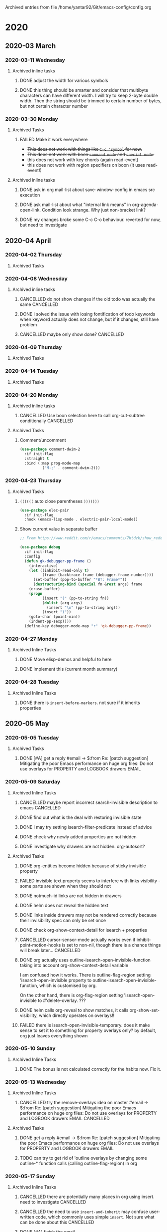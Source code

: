 
Archived entries from file /home/yantar92/Git/emacs-config/config.org
* 2020
** 2020-03 March
*** 2020-03-11 Wednesday
**** Archived inline tasks
***** DONE adjust the width for various symbols 
CLOSED: [2020-03-11 Wed 23:44]
:PROPERTIES:
:ARCHIVE_TIME: 2020-03-28 Sat 15:00
:ARCHIVE_FILE: ~/Git/emacs-config/config.org
:ARCHIVE_OLPATH: Emacs configuration/Appearance/Theme
:ARCHIVE_CATEGORY: config
:ARCHIVE_TODO: DONE
:ARCHIVE_ITAGS: EMACS COMMON
:END:
:LOGBOOK:
- State "DONE"       from "TODO"          [2020-03-11 Wed 23:44]
:END:
***** DONE this thing should be smarter and consider that multibyte characters can have different width. I will try to keep 2-byte double width. Then the string should be trimmed to certain number of bytes, but not certain character number
CLOSED: [2020-03-11 Wed 23:17]
:PROPERTIES:
:ARCHIVE_TIME: 2020-03-28 Sat 15:00
:ARCHIVE_FILE: ~/Git/emacs-config/config.org
:ARCHIVE_OLPATH: Emacs configuration/Org mode/Appearance/Agenda
:ARCHIVE_CATEGORY: config
:ARCHIVE_TODO: DONE
:ARCHIVE_ITAGS: EMACS COMMON
:END:
:LOGBOOK:
- State "DONE"       from "TODO"          [2020-03-11 Wed 23:17]
:END:
*** 2020-03-30 Monday
**** Archived Tasks
***** FAILED Make it work everywhere
CLOSED: [2020-03-30 Mon 22:51]
:PROPERTIES:
:ARCHIVE_TIME: 2020-03-30 Mon 22:51
:ARCHIVE_FILE: ~/Git/emacs-config/config.org
:ARCHIVE_OLPATH: Emacs configuration/Command loop/Key bindings/Make key bindings work in Ukrainian/Russian =keymap=
:ARCHIVE_CATEGORY: config
:ARCHIVE_TODO: FAILED
:ARCHIVE_ITAGS: EMACS COMMON
:END:
:LOGBOOK:
- State "FAILED"     from "TODO"          [2020-03-30 Mon 22:51]
:END:
- +This does not work with things like =C-c 'symbol= for now.+
- +This does not work with boon =command mode= and =special mode=.+
- this does not work with key chords (again read-event)
- this does not work with region specifiers on boon (it uses read-event!)
**** Archived inline tasks
***** DONE ask in org mail-list about save-window-config in emacs src execution
CLOSED: [2020-03-30 Mon 22:00]
:PROPERTIES:
:ARCHIVE_TIME: 2020-03-31 Tue 22:53
:ARCHIVE_FILE: ~/Git/emacs-config/config.org
:ARCHIVE_OLPATH: Emacs configuration/Org mode/Links/Internal/=Src= block links
:ARCHIVE_CATEGORY: config
:ARCHIVE_TODO: DONE
:ARCHIVE_ITAGS: EMACS COMMON
:END:
:LOGBOOK:
- State "DONE"       from "TODO"          [2020-03-30 Mon 22:00]
:END:
***** DONE ask mail-list about what "internal link means" in org-agenda-open-link. Condition look strange. Why just non-bracket link?
CLOSED: [2020-03-30 Mon 22:00]
:PROPERTIES:
:ARCHIVE_TIME: 2020-03-31 Tue 22:53
:ARCHIVE_FILE: ~/Git/emacs-config/config.org
:ARCHIVE_OLPATH: Emacs configuration/Org mode/Links/Internal/=Src= block links
:ARCHIVE_CATEGORY: config
:ARCHIVE_TODO: DONE
:ARCHIVE_ITAGS: EMACS COMMON
:END:
:LOGBOOK:
- State "DONE"       from "TODO"          [2020-03-30 Mon 22:00]
:END:
***** DONE my changes broke some C-c C-o behaviour. reverted for now, but need to investigate
CLOSED: [2020-03-30 Mon 22:00]
:PROPERTIES:
:ARCHIVE_TIME: 2020-03-31 Tue 22:53
:ARCHIVE_FILE: ~/Git/emacs-config/config.org
:ARCHIVE_OLPATH: Emacs configuration/Org mode/Links/Internal/=Src= block links
:ARCHIVE_CATEGORY: config
:ARCHIVE_TODO: DONE
:ARCHIVE_ITAGS: EMACS COMMON
:END:
:LOGBOOK:
- State "DONE"       from "TODO"          [2020-03-30 Mon 22:00]
:END:
** 2020-04 April
*** 2020-04-02 Thursday
**** Archived Tasks
*** 2020-04-08 Wednesday
**** Archived inline tasks
***** CANCELLED do not show changes if the old todo was actually the same                       :CANCELLED:
CLOSED: [2020-04-08 Wed 12:39]
:PROPERTIES:
:ARCHIVE_TIME: 2020-04-08 Wed 12:40
:ARCHIVE_FILE: ~/Git/emacs-config/config.org
:ARCHIVE_OLPATH: Emacs configuration/Org mode/Appearance/Agenda
:ARCHIVE_CATEGORY: config
:ARCHIVE_TODO: CANCELLED
:ARCHIVE_ITAGS: EMACS COMMON
:END:
:LOGBOOK:
- State "CANCELLED"  from "TODO"          [2020-04-08 Wed 12:39]
:END:
***** DONE I solved the issue with losing fontification of todo keywords when keyword actually does not change, but if it changes, still have problem 
CLOSED: [2020-04-08 Wed 12:39]
:PROPERTIES:
:ARCHIVE_TIME: 2020-04-08 Wed 12:40
:ARCHIVE_FILE: ~/Git/emacs-config/config.org
:ARCHIVE_OLPATH: Emacs configuration/Org mode/Appearance/Agenda
:ARCHIVE_CATEGORY: config
:ARCHIVE_TODO: DONE
:ARCHIVE_ITAGS: EMACS COMMON
:END:
:LOGBOOK:
- State "DONE"       from "TODO"          [2020-04-08 Wed 12:39]
:END:
***** CANCELLED maybe only show done?                                                           :CANCELLED:
CLOSED: [2020-04-08 Wed 12:39]
:PROPERTIES:
:ARCHIVE_TIME: 2020-04-08 Wed 12:40
:ARCHIVE_FILE: ~/Git/emacs-config/config.org
:ARCHIVE_OLPATH: Emacs configuration/Org mode/Appearance/Agenda
:ARCHIVE_CATEGORY: config
:ARCHIVE_TODO: CANCELLED
:ARCHIVE_ITAGS: EMACS COMMON
:END:
:LOGBOOK:
- State "CANCELLED"  from "TODO"          [2020-04-08 Wed 12:39]
:END:
*** 2020-04-09 Thursday
**** Archived Tasks
*** 2020-04-14 Tuesday
**** Archived Tasks
*** 2020-04-20 Monday
**** Archived inline tasks
***** CANCELLED Use boon selection here to call org-cut-subtree conditionally                   :CANCELLED:
CLOSED: [2020-04-20 Mon 21:01]
:PROPERTIES:
:ARCHIVE_TIME: 2020-04-20 Mon 21:01
:ARCHIVE_FILE: ~/Git/emacs-config/config.org
:ARCHIVE_OLPATH: Emacs configuration/Org mode/Misc/Org mode editing
:ARCHIVE_CATEGORY: config
:ARCHIVE_TODO: CANCELLED
:ARCHIVE_ITAGS: EMACS COMMON
:END:
:LOGBOOK:
- State "CANCELLED"  from "TODO"          [2020-04-20 Mon 21:01]
:END:
**** Archived Tasks
***** Comment/uncomment
:PROPERTIES:
:ID:       957cd651-ad7a-467d-b6d5-ac8bf92d839d
:ARCHIVE_TIME: 2020-04-20 Mon 21:09
:ARCHIVE_FILE: ~/Git/emacs-config/config.org
:ARCHIVE_OLPATH: Emacs configuration/Editing
:ARCHIVE_CATEGORY: config
:ARCHIVE_ITAGS: EMACS COMMON
:END:
#+begin_src emacs-lisp
(use-package comment-dwim-2
  :if init-flag
  :straight t
  :bind (:map prog-mode-map
	      ("M-;" . comment-dwim-2)))
#+end_src
*** 2020-04-23 Thursday
**** Archived Tasks
***** =((((((= auto close parentheses =)))))))=
:PROPERTIES:
:CREATED:  [2019-12-23 Mon 19:36]
:ID:       a8a2499f-32fc-43ee-b9a0-0176bf9f2ee0
:ARCHIVE_TIME: 2020-04-23 Thu 14:42
:ARCHIVE_FILE: ~/Git/emacs-config/config.org
:ARCHIVE_OLPATH: Emacs configuration/Programming & emacsing
:ARCHIVE_CATEGORY: config
:ARCHIVE_ITAGS: EMACS COMMON
:END:

#+begin_src emacs-lisp
(use-package elec-pair
  :if init-flag
  :hook (emacs-lisp-mode . electric-pair-local-mode))
#+end_src
***** Show current value in separate buffer
:PROPERTIES:
:CREATED:  [2019-08-11 Sun 15:21]
:ID:       77bcfa1d-8a0f-47fb-a41b-a41111d5b189
:ARCHIVE_TIME: 2020-04-23 Thu 14:48
:ARCHIVE_FILE: ~/Git/emacs-config/config.org
:ARCHIVE_OLPATH: Emacs configuration/Debugging/Appearance
:ARCHIVE_CATEGORY: config
:ARCHIVE_ITAGS: EMACS COMMON
:END:

#+begin_src emacs-lisp
;; From https://www.reddit.com/r/emacs/comments/7htdzk/show_reddit_prettyprint_debugger_frames/

(use-package debug
  :if init-flag
  :config
  (defun gk-debugger-pp-frame ()
    (interactive)
    (let ((inhibit-read-only t)
          (frame (backtrace-frame (debugger-frame-number))))
      (set-buffer (pop-to-buffer "*BT: Frame*"))
      (destructuring-bind (special fn &rest args) frame
	(erase-buffer)
	(progn
          (insert "(" (pp-to-string fn))
          (dolist (arg args)
            (insert "\n" (pp-to-string arg)))
          (insert ")"))
	(goto-char (point-min))
	(indent-pp-sexp))))
  (define-key debugger-mode-map "r" 'gk-debugger-pp-frame))
#+end_src
*** 2020-04-27 Monday
**** Archived Inline Tasks
***** DONE Move elisp-demos and helpful to here
CLOSED: [2020-04-27 Mon 15:20]
:PROPERTIES:
:ARCHIVE_TIME: 2020-04-29 Wed 00:07
:ARCHIVE_FILE: ~/Git/emacs-config/config.org
:ARCHIVE_OLPATH: Emacs configuration/Programming & emacsing/Emacs help/Symbol&info lookup
:ARCHIVE_CATEGORY: config
:ARCHIVE_TODO: DONE
:ARCHIVE_ITAGS: EMACS COMMON
:END:
:LOGBOOK:
- State "DONE"       from "TODO"          [2020-04-27 Mon 15:20]
:END:
***** DONE Implement this (current month summary)
CLOSED: [2020-04-27 Mon 13:04]
:PROPERTIES:
:ARCHIVE_TIME: 2020-04-29 Wed 00:07
:ARCHIVE_FILE: ~/Git/emacs-config/config.org
:ARCHIVE_OLPATH: Emacs configuration/Org mode/Workflow/Clocking & logging
:ARCHIVE_CATEGORY: config
:ARCHIVE_TODO: DONE
:ARCHIVE_ITAGS: EMACS COMMON
:END:
:LOGBOOK:
- State "DONE"       from "TODO"          [2020-04-27 Mon 13:04]
:END:
*** 2020-04-28 Tuesday
**** Archived Inline Tasks
***** DONE there is =insert-before-markers=. not sure if it inherits properties
CLOSED: [2020-04-28 Tue 12:06]
:PROPERTIES:
:ARCHIVE_TIME: 2020-04-29 Wed 00:07
:ARCHIVE_FILE: ~/Git/emacs-config/config.org
:ARCHIVE_OLPATH: Emacs configuration/Org mode/Speed up huge org files
:ARCHIVE_CATEGORY: config
:ARCHIVE_TODO: DONE
:ARCHIVE_ITAGS: EMACS COMMON
:END:
:LOGBOOK:
- State "DONE"       from "TODO"          [2020-04-28 Tue 12:06]
:END:
** 2020-05 May
*** 2020-05-05 Tuesday
**** Archived Tasks
***** DONE [#A] get a reply #email -> $:from Re: [patch suggestion] Mitigating the poor Emacs performance on huge org files: Do not use overlays for PROPERTY and LOGBOOK drawers :EMAIL:
CLOSED: [2020-05-05 Tue 13:34] SCHEDULED: <2020-04-30 Thu>
:PROPERTIES:
:CREATED: [2020-04-26 Sun 23:59]
:EMAIL-SOURCE: [[notmuch:id:87y2qi8c8w.fsf@localhost]]
:SHOWFROMDATE: 2020-05-05
:ARCHIVE_TIME: 2020-05-06 Wed 00:16
:ARCHIVE_FILE: ~/Git/emacs-config/config.org
:ARCHIVE_OLPATH: Emacs configuration/Org mode/Speed up huge org files
:ARCHIVE_CATEGORY: config
:ARCHIVE_TODO: DONE
:ARCHIVE_ITAGS: EMACS COMMON
:END:
:LOGBOOK:
- State "DONE"       from "NEXT"          [2020-05-05 Tue 13:34]
- Refiled on [2020-04-26 Sun 23:59]
:END:
*** 2020-05-09 Saturday
**** Archived Inline Tasks
***** CANCELLED maybe report incorrect search-invisible description to emacs                    :CANCELLED:
CLOSED: [2020-05-09 Sat 22:13]
:PROPERTIES:
:SUMMARY:  Description is actually fine
:ARCHIVE_TIME: 2020-05-13 Wed 00:45
:ARCHIVE_FILE: ~/Git/emacs-config/config.org
:ARCHIVE_OLPATH: Emacs configuration/Org mode/Speed up huge org files
:ARCHIVE_CATEGORY: config
:ARCHIVE_TODO: CANCELLED
:ARCHIVE_ITAGS: EMACS COMMON
:END:
:LOGBOOK:
- State "CANCELLED"  from "TODO"          [2020-05-09 Sat 22:13] \\
  Description is actually fine
:END:
***** DONE find out what is the deal with restoring invisible state
CLOSED: [2020-05-09 Sat 22:14]
:PROPERTIES:
:ARCHIVE_TIME: 2020-05-13 Wed 00:45
:ARCHIVE_FILE: ~/Git/emacs-config/config.org
:ARCHIVE_OLPATH: Emacs configuration/Org mode/Speed up huge org files
:ARCHIVE_CATEGORY: config
:ARCHIVE_TODO: DONE
:ARCHIVE_ITAGS: EMACS COMMON
:END:
:LOGBOOK:
- State "DONE"       from "TODO"          [2020-05-09 Sat 22:14]
:END:
***** DONE I may try setting isearch-filter-predicate instead of advice
CLOSED: [2020-05-09 Sat 22:14]
:PROPERTIES:
:ARCHIVE_TIME: 2020-05-13 Wed 00:45
:ARCHIVE_FILE: ~/Git/emacs-config/config.org
:ARCHIVE_OLPATH: Emacs configuration/Org mode/Speed up huge org files
:ARCHIVE_CATEGORY: config
:ARCHIVE_TODO: DONE
:ARCHIVE_ITAGS: EMACS COMMON
:END:
:LOGBOOK:
- State "DONE"       from "TODO"          [2020-05-09 Sat 22:14]
:END:
***** DONE check why newly added properties are not hidden
CLOSED: [2020-05-09 Sat 22:15]
:PROPERTIES:
:ARCHIVE_TIME: 2020-05-13 Wed 00:45
:ARCHIVE_FILE: ~/Git/emacs-config/config.org
:ARCHIVE_OLPATH: Emacs configuration/Org mode/Speed up huge org files
:ARCHIVE_CATEGORY: config
:ARCHIVE_TODO: DONE
:ARCHIVE_ITAGS: EMACS COMMON
:END:
:LOGBOOK:
- State "DONE"       from "TODO"          [2020-05-09 Sat 22:15]
:END:
***** DONE investigate why drawers are not hidden. org-autosort? 
CLOSED: [2020-05-09 Sat 22:15]
:PROPERTIES:
:ARCHIVE_TIME: 2020-05-13 Wed 00:45
:ARCHIVE_FILE: ~/Git/emacs-config/config.org
:ARCHIVE_OLPATH: Emacs configuration/Org mode/Speed up huge org files
:ARCHIVE_CATEGORY: config
:ARCHIVE_TODO: DONE
:ARCHIVE_ITAGS: EMACS COMMON
:END:
:LOGBOOK:
- State "DONE"       from "NEXT"          [2020-05-09 Sat 22:15]
:END:
**** Archived Tasks
***** DONE org-entities become hidden because of sticky invisible property
CLOSED: [2020-05-09 Sat 22:16]
:PROPERTIES:
:CREATED:  [2020-04-27 Mon 13:35]
:ARCHIVE_TIME: 2020-05-13 Wed 00:45
:ARCHIVE_FILE: ~/Git/emacs-config/config.org
:ARCHIVE_OLPATH: Emacs configuration/Org mode/Speed up huge org files
:ARCHIVE_CATEGORY: config
:ARCHIVE_TODO: DONE
:ARCHIVE_ITAGS: EMACS COMMON
:END:
:LOGBOOK:
- State "DONE"       from "NEXT"          [2020-05-09 Sat 22:16]
:END:
***** FAILED invisible text property seems to interfere with links visibility - some parts are shown when they should not
CLOSED: [2020-05-09 Sat 22:20]
:PROPERTIES:
:CREATED: [2020-04-27 Mon 16:20]
:SUMMARY:  Can't reproduce
:ARCHIVE_TIME: 2020-05-13 Wed 00:45
:ARCHIVE_FILE: ~/Git/emacs-config/config.org
:ARCHIVE_OLPATH: Emacs configuration/Org mode/Speed up huge org files
:ARCHIVE_CATEGORY: config
:ARCHIVE_TODO: FAILED
:ARCHIVE_ITAGS: EMACS COMMON
:END:
:LOGBOOK:
- State "FAILED"     from "TODO"          [2020-05-09 Sat 22:20] \\
  Can't reproduce
- Refiled on [2020-04-27 Mon 21:40]
CLOCK: [2020-04-27 Mon 16:20]--[2020-04-27 Mon 16:21] =>  0:01
:END:
***** DONE notmuch-id links are not hidden in drawers
CLOSED: [2020-05-09 Sat 22:21]
:PROPERTIES:
:CREATED:  [2020-04-28 Tue 22:37]
:ARCHIVE_TIME: 2020-05-13 Wed 00:45
:ARCHIVE_FILE: ~/Git/emacs-config/config.org
:ARCHIVE_OLPATH: Emacs configuration/Org mode/Speed up huge org files
:ARCHIVE_CATEGORY: config
:ARCHIVE_TODO: DONE
:ARCHIVE_ITAGS: EMACS COMMON
:END:
:LOGBOOK:
- State "DONE"       from "TODO"          [2020-05-09 Sat 22:21]
:END:
***** DONE helm does not reveal the hidden text
CLOSED: [2020-05-09 Sat 22:41]
:PROPERTIES:
:CREATED:  [2020-04-29 Wed 01:56]
:ARCHIVE_TIME: 2020-05-13 Wed 00:45
:ARCHIVE_FILE: ~/Git/emacs-config/config.org
:ARCHIVE_OLPATH: Emacs configuration/Org mode/Speed up huge org files
:ARCHIVE_CATEGORY: config
:ARCHIVE_TODO: DONE
:ARCHIVE_ITAGS: EMACS COMMON
:END:
:LOGBOOK:
- State "DONE"       from "TODO"          [2020-05-09 Sat 22:41]
:END:
***** DONE links inside drawers may not be rendered correctly because their invisibility spec can only be set once 
CLOSED: [2020-05-09 Sat 22:21]
:PROPERTIES:
:CREATED: [2020-04-29 Wed 23:59]
:ARCHIVE_TIME: 2020-05-13 Wed 00:45
:ARCHIVE_FILE: ~/Git/emacs-config/config.org
:ARCHIVE_OLPATH: Emacs configuration/Org mode/Speed up huge org files
:ARCHIVE_CATEGORY: config
:ARCHIVE_TODO: DONE
:ARCHIVE_ITAGS: EMACS COMMON
:END:
:LOGBOOK:
- State "DONE"       from "TODO"          [2020-05-09 Sat 22:21]
- Refiled on [2020-04-30 Thu 13:01]
:END:
***** DONE check org-show-context-detail for isearch + properties
CLOSED: [2020-05-09 Sat 22:22]
:PROPERTIES:
:CREATED: [2020-05-08 Fri 11:32]
:ARCHIVE_TIME: 2020-05-13 Wed 00:45
:ARCHIVE_FILE: ~/Git/emacs-config/config.org
:ARCHIVE_OLPATH: Emacs configuration/Org mode/Speed up huge org files
:ARCHIVE_CATEGORY: config
:ARCHIVE_TODO: DONE
:ARCHIVE_ITAGS: EMACS COMMON
:END:
:LOGBOOK:
- State "DONE"       from "TODO"          [2020-05-09 Sat 22:22]
- Refiled on [2020-05-08 Fri 12:41]
:END:
***** CANCELLED cursor-sensor-mode actually works even if inhibit-point-motion-hooks is set to non-nil, though there is a chance things will break later... :CANCELLED:
CLOSED: [2020-05-09 Sat 23:20]
:PROPERTIES:
:CREATED: [2020-05-09 Sat 13:25]
:ARCHIVE_TIME: 2020-05-13 Wed 00:45
:ARCHIVE_FILE: ~/Git/emacs-config/config.org
:ARCHIVE_OLPATH: Emacs configuration/Org mode/Speed up huge org files
:ARCHIVE_CATEGORY: config
:ARCHIVE_TODO: CANCELLED
:ARCHIVE_ITAGS: EMACS COMMON
:END:
:LOGBOOK:
- State "CANCELLED"  from "TODO"          [2020-05-09 Sat 23:20]
- Refiled on [2020-05-09 Sat 22:13]
CLOCK: [2020-05-09 Sat 13:25]--[2020-05-09 Sat 13:27] =>  0:02
:END:
***** DONE org actually uses outline-isearch-open-invisible-function taking into account org-show-context-detail variable
CLOSED: [2020-05-09 Sat 22:41]
:PROPERTIES:
:CREATED: [2020-05-09 Sat 13:30]
:ARCHIVE_TIME: 2020-05-13 Wed 00:45
:ARCHIVE_FILE: ~/Git/emacs-config/config.org
:ARCHIVE_OLPATH: Emacs configuration/Org mode/Speed up huge org files
:ARCHIVE_CATEGORY: config
:ARCHIVE_TODO: DONE
:ARCHIVE_ITAGS: EMACS COMMON
:END:
:LOGBOOK:
- State "DONE"       from "TODO"          [2020-05-09 Sat 22:41]
- Refiled on [2020-05-09 Sat 22:13]
CLOCK: [2020-05-09 Sat 13:30]--[2020-05-09 Sat 13:31] =>  0:01
:END:

I am confused how it works.
There is outline-flag-region setting 'isearch-open-invisible property to outline-isearch-open-invisible-function, which is customised by org.

On the other hand, there is org-flag-region setting 'isearch-open-invisible to #'delete-overlay. ???
***** DONE helm calls org-reveal to show matches, it calls org-show-set-visibility, which directly operates on overlays!!
CLOSED: [2020-05-09 Sat 22:39]
:PROPERTIES:
:CREATED: [2020-05-09 Sat 13:50]
:ARCHIVE_TIME: 2020-05-13 Wed 00:45
:ARCHIVE_FILE: ~/Git/emacs-config/config.org
:ARCHIVE_OLPATH: Emacs configuration/Org mode/Speed up huge org files
:ARCHIVE_CATEGORY: config
:ARCHIVE_TODO: DONE
:ARCHIVE_ITAGS: EMACS COMMON
:END:
:LOGBOOK:
- State "DONE"       from "TODO"          [2020-05-09 Sat 22:39]
- Refiled on [2020-05-09 Sat 22:13]
:END:
***** FAILED there is isearch-open-invisible-temporary. does it make sense to set it to something for property overlays only? by default, org just leaves everything shown
CLOSED: [2020-05-09 Sat 22:40]
:PROPERTIES:
:CREATED: [2020-05-09 Sat 17:26]
:SUMMARY:  Org does not leave everything shown
:ARCHIVE_TIME: 2020-05-13 Wed 00:45
:ARCHIVE_FILE: ~/Git/emacs-config/config.org
:ARCHIVE_OLPATH: Emacs configuration/Org mode/Speed up huge org files
:ARCHIVE_CATEGORY: config
:ARCHIVE_TODO: FAILED
:ARCHIVE_ITAGS: EMACS COMMON
:END:
:LOGBOOK:
- State "FAILED"     from "TODO"          [2020-05-09 Sat 22:40] \\
  Org does not leave everything shown
- Refiled on [2020-05-09 Sat 22:13]
CLOCK: [2020-05-09 Sat 17:26]--[2020-05-09 Sat 17:27] =>  0:01
:END:
*** 2020-05-10 Sunday
**** Archived Inline Tasks
***** DONE The bonus is not calculated correctly for the habits now. Fix it.
CLOSED: [2020-05-10 Sun 21:40]
:PROPERTIES:
:ARCHIVE_TIME: 2020-05-13 Wed 01:18
:ARCHIVE_FILE: ~/Git/emacs-config/config.org
:ARCHIVE_OLPATH: Emacs configuration/Org mode/Workflow/Clocking & logging/Bonus/penalty based time management
:ARCHIVE_CATEGORY: config
:ARCHIVE_TODO: DONE
:ARCHIVE_ITAGS: EMACS COMMON
:END:
:LOGBOOK:
- State "DONE"       from "TODO"          [2020-05-10 Sun 21:40]
:END:

*** 2020-05-13 Wednesday
**** Archived Inline Tasks
***** CANCELLED try the remove-overlays idea on master #email -> $:from Re: [patch suggestion] Mitigating the poor Emacs performance on huge org files: Do not use overlays for PROPERTY and LOGBOOK drawers :EMAIL:CANCELLED:
:PROPERTIES:
:CREATED: [2020-05-10 Sun 23:59]
:EMAIL-SOURCE: [[notmuch:id:87lflz4v7l.fsf@localhost]]
:ARCHIVE_TIME: 2020-05-13 Wed 00:45
:ARCHIVE_FILE: ~/Git/emacs-config/config.org
:ARCHIVE_OLPATH: Emacs configuration/Org mode/Speed up huge org files
:ARCHIVE_CATEGORY: config
:ARCHIVE_TODO: CANCELLED
:ARCHIVE_ITAGS: EMACS COMMON
:END:
:LOGBOOK:
- Refiled on [2020-05-11 Mon 10:23]
- State "CANCELLED"  from "TODO"          [2020-05-11 Mon 10:23]
:END:
**** Archived Tasks
***** DONE get a reply #email -> $:from Re: [patch suggestion] Mitigating the poor Emacs performance on huge org files: Do not use overlays for PROPERTY and LOGBOOK drawers :EMAIL:
:PROPERTIES:
:CREATED: [2020-05-10 Sun 23:59]
:EMAIL-SOURCE: [[notmuch:id:87imh34usq.fsf@localhost]]
:ARCHIVE_TIME: 2020-05-13 Wed 00:45
:ARCHIVE_FILE: ~/Git/emacs-config/config.org
:ARCHIVE_OLPATH: Emacs configuration/Org mode/Speed up huge org files
:ARCHIVE_CATEGORY: config
:ARCHIVE_TODO: DONE
:ARCHIVE_ITAGS: EMACS COMMON
:END:
:LOGBOOK:
- Refiled on [2020-05-11 Mon 10:23]
- Refiled on [2020-05-11 Mon 10:22]
- State "DONE"       from "TODO"          [2020-05-11 Mon 10:22]
:END:
***** TODO can try to get rid of 'outline overlays by changing some outline-* function calls (calling outline-flag-region) in org
:PROPERTIES:
:CREATED: [2020-05-10 Sun 23:59]
:ARCHIVE_TIME: 2020-05-13 Wed 00:45
:ARCHIVE_FILE: ~/Git/emacs-config/config.org
:ARCHIVE_OLPATH: Emacs configuration/Org mode/Speed up huge org files
:ARCHIVE_CATEGORY: config
:ARCHIVE_TODO: TODO
:ARCHIVE_ITAGS: EMACS COMMON
:END:
:LOGBOOK:
- Refiled on [2020-05-11 Mon 10:23]
CLOCK: [2020-05-11 Mon 02:45]--[2020-05-11 Mon 02:46] =>  0:01
:END:
*** 2020-05-17 Sunday
**** Archived Inline Tasks
***** CANCELLED there are potentially many places in org using insert. need to investigate      :CANCELLED:
CLOSED: [2020-05-17 Sun 22:14]
:PROPERTIES:
:ARCHIVE_TIME: 2020-05-19 Tue 01:12
:ARCHIVE_FILE: ~/Git/emacs-config/config.org
:ARCHIVE_OLPATH: Emacs configuration/Org mode/Speed up huge org files
:ARCHIVE_CATEGORY: config
:ARCHIVE_TODO: CANCELLED
:ARCHIVE_ITAGS: EMACS COMMON
:END:
:LOGBOOK:
- State "CANCELLED"  from "TODO"          [2020-05-17 Sun 22:14]
:END:
***** CANCELLED the need to use =insert-and-inherit= may confuse user-written code, which commonly uses simple =insert=. Not sure what can be done about this :CANCELLED:
CLOSED: [2020-05-17 Sun 22:14]
:PROPERTIES:
:ARCHIVE_TIME: 2020-05-19 Tue 01:12
:ARCHIVE_FILE: ~/Git/emacs-config/config.org
:ARCHIVE_OLPATH: Emacs configuration/Org mode/Speed up huge org files
:ARCHIVE_CATEGORY: config
:ARCHIVE_TODO: CANCELLED
:ARCHIVE_ITAGS: EMACS COMMON
:END:
:LOGBOOK:
- State "CANCELLED"  from "TODO"          [2020-05-17 Sun 22:14] \\
  used after/before change
:END:
***** DONE [#A] finish the email
CLOSED: [2020-05-17 Sun 23:06] SCHEDULED: <2020-05-17 Sun>
:PROPERTIES:
:ARCHIVE_TIME: 2020-05-19 Tue 01:12
:ARCHIVE_FILE: ~/Git/emacs-config/config.org
:ARCHIVE_OLPATH: Emacs configuration/Org mode/Speed up huge org files
:ARCHIVE_CATEGORY: config
:ARCHIVE_TODO: DONE
:ARCHIVE_ITAGS: EMACS COMMON
:END:
:LOGBOOK:
- State "DONE"       from "NEXT"          [2020-05-17 Sun 23:06]
- State "DONE"       from "NEXT"          [2020-05-17 Sun 22:49]
:END:
**** Archived Tasks
***** DONE [#A] reply about ways to handle insert into hidden text #email -> $:from Re: [patch suggestion] Mitigating the poor Emacs performance on huge org files: Do not use overlays for PROPERTY and LOGBOOK drawers :EMAIL:
CLOSED: [2020-05-17 Sun 23:02] SCHEDULED: <2020-05-11 Mon>
:PROPERTIES:
:CREATED: [2020-05-11 Mon 10:21]
:EMAIL-SOURCE: [[notmuch:id:87pnbby49m.fsf@nicolasgoaziou.fr]]
:SHOWFROMDATE: 2020-05-16
:ARCHIVE_TIME: 2020-05-19 Tue 01:12
:ARCHIVE_FILE: ~/Git/emacs-config/config.org
:ARCHIVE_OLPATH: Emacs configuration/Org mode/Speed up huge org files
:ARCHIVE_CATEGORY: config
:ARCHIVE_TODO: DONE
:ARCHIVE_ITAGS: EMACS COMMON
:END:
:LOGBOOK:
- State "DONE"       from "NEXT"          [2020-05-17 Sun 23:02]
CLOCK: [2020-05-17 Sun 22:47]--[2020-05-17 Sun 23:02] =>  0:15
CLOCK: [2020-05-17 Sun 20:33]--[2020-05-17 Sun 22:47] =>  2:14
CLOCK: [2020-05-17 Sun 20:18]--[2020-05-17 Sun 20:33] =>  0:15
CLOCK: [2020-05-17 Sun 19:47]--[2020-05-17 Sun 20:18] =>  0:31
CLOCK: [2020-05-16 Sat 23:06]--[2020-05-17 Sun 02:17] =>  3:11
- Refiled on [2020-05-11 Mon 10:22]
:END:
*** 2020-05-28 Thursday
**** Archived Tasks
***** COMMENT Gentoo config
:PROPERTIES:
:CREATED:  [2019-12-15 Sun 14:44]
:header-args+: :tangle no
:ARCHIVE_TIME: 2020-05-28 Thu 12:59
:ARCHIVE_FILE: ~/Git/emacs-config/config.org
:ARCHIVE_CATEGORY: config
:END:

[2020-05-28 Thu] Planning to switch to guix. No point working on this anymore.

****** Portage
:PROPERTIES:
:CREATED:  [2019-12-15 Sun 14:45]
:SUMMARY:  Plan
:ID:       087faac8-81ad-41b8-a011-9a7054547ff4
:END:


******* =make.conf=
:PROPERTIES:
:CREATED:  [2019-12-15 Sun 14:45]
:header-args+: :tangle "/sudo::/etc/portage/make.conf"
:ID:       831ba397-89f0-4f97-af26-39d3a0e48c05
:END:

Use compilation cache

*************** TODO make sure it works
*************** END

#+begin_src bash :tangle no
emerge ccache
#+end_src

#+begin_src conf
FEATURES="ccache"
CCACHE_SIZE="2G"
#+end_src

*************** TODO use it
*************** END

Speed up application startup by pre-linking shared libraries
https://wiki.gentoo.org/wiki/Prelink

#+begin_src bash :tangle no
emerge prelink
#+end_src


*************** TODO split into sections
*************** END


#+begin_src conf
EMERGE_DEFAULT_OPTS="--complete-graph"

ACCEPT_KEYWORDS="amd64"
ABI_X86="64 32"

CFLAGS="-march=broadwell --param l1-cache-line-size=64 --param l1-cache-size=32 --param l2-cache-size=3072 -O3 -pipe"
CXXFLAGS="${CFLAGS}"

# WARNING: Changing your CHOST is not something that should be done lightly.
# Please consult http://www.gentoo.org/doc/en/change-chost.xml before changing.
CHOST="x86_64-pc-linux-gnu"

# These are the USE flags that were used in addition to what is provided by the
# profile used for building.
CPU_FLAGS_X86="aes mabm mcx16 mlzcnt msahf popcnt sse sse2 sse3 sse4_1 sse4_2 ssse3 mmxext mmx"
USE="$USE multilib truetype bash-completion unicode icu acpi emacs fontconfig gnuplot latex libnotify syslog udev pulseaudio"
USE="$USE qt5 -qt4 -qt3support"
USE="$USE tk -doc"
USE="$USE -dvd -dvdr -firefox"

#use glamor in for drivers is default gtom xorg-drivers-1.19
USE="$USE glamor"

INPUT_DEVICES="synaptics evdev"
VIDEO_CARDS="intel i965 v4l"

MAKEOPTS="-j5"

PORTDIR="/usr/portage"
DISTDIR="${PORTDIR}/distfiles"
PKGDIR="${PORTDIR}/packages"

#GENTOO_MIRRORS="http://gentoo.kiev.ua/ftp/ ftp://gentoo.kiev.ua/ rsync://gentoo.kiev.ua/gentoo-distfiles http://gentoo.iteam.net.ua/"

LINGUAS="uk ru en"
PLOCALES="uk ru en"
L10N="$L10N $LINGUAS"

source /var/lib/layman/make.conf

#+end_src
** 2020-06 June
*** 2020-06-13 Saturday
**** Archived Inline Tasks
***** DONE actually, we can simply reveal the hidden text before/after the changed text (unless the inserted text is hidden)
CLOSED: [2020-06-13 Sat 16:09]
:PROPERTIES:
:CREATED: [2020-05-10 Sun 23:59]
:ARCHIVE_TIME: 2020-06-14 Sun 19:30
:ARCHIVE_FILE: ~/Git/emacs-config/config.org
:ARCHIVE_OLPATH: Emacs configuration/Org mode/Speed up huge org files
:ARCHIVE_CATEGORY: config
:ARCHIVE_TODO: DONE
:ARCHIVE_ITAGS: EMACS COMMON
:END:
:LOGBOOK:
- State "DONE"       from "TODO"          [2020-06-13 Sat 16:09]
- Refiled on [2020-05-11 Mon 10:24]
CLOCK: [2020-05-11 Mon 02:43]--[2020-05-11 Mon 02:45] =>  0:02
:END:
**** Archived Tasks
***** DONE there is still a visual glitch with two collapsed ellipsis shown at the same time for some reason
CLOSED: [2020-06-13 Sat 16:09]
:PROPERTIES:
:CREATED: [2020-05-04 Mon 23:59]
:ARCHIVE_TIME: 2020-06-14 Sun 19:30
:ARCHIVE_FILE: ~/Git/emacs-config/config.org
:ARCHIVE_OLPATH: Emacs configuration/Org mode/Speed up huge org files
:ARCHIVE_CATEGORY: config
:ARCHIVE_TODO: DONE
:ARCHIVE_ITAGS: EMACS COMMON
:END:
:LOGBOOK:
- State "DONE"       from "TODO"          [2020-06-13 Sat 16:09]
- Refiled on [2020-05-04 Mon 23:59]
:END:
***** DONE hidden tables are messed sometimes (when realigning?) because of properties
CLOSED: [2020-06-13 Sat 16:09]
:PROPERTIES:
:CREATED: [2020-05-08 Fri 11:50]
:ARCHIVE_TIME: 2020-06-14 Sun 19:30
:ARCHIVE_FILE: ~/Git/emacs-config/config.org
:ARCHIVE_OLPATH: Emacs configuration/Org mode/Speed up huge org files
:ARCHIVE_CATEGORY: config
:ARCHIVE_TODO: DONE
:ARCHIVE_ITAGS: EMACS COMMON
:END:
:LOGBOOK:
- State "DONE"       from "TODO"          [2020-06-13 Sat 16:09]
- Refiled on [2020-05-08 Fri 12:41]
:END:
***** DONE after finishing =isearch= the drawers are not closed back. (actually, they are closed, but reopened again by hi-lock) no idea why
CLOSED: [2020-06-13 Sat 16:09]
:PROPERTIES:
:CREATED: [2020-05-09 Sat 22:11]
:ARCHIVE_TIME: 2020-06-14 Sun 19:30
:ARCHIVE_FILE: ~/Git/emacs-config/config.org
:ARCHIVE_OLPATH: Emacs configuration/Org mode/Speed up huge org files
:ARCHIVE_CATEGORY: config
:ARCHIVE_TODO: DONE
:ARCHIVE_ITAGS: EMACS COMMON
:END:
:LOGBOOK:
- State "DONE"       from "TODO"          [2020-06-13 Sat 16:09]
- Refiled on [2020-05-09 Sat 22:13]
CLOCK: [2020-05-09 Sat 22:11]--[2020-05-09 Sat 22:12] =>  0:01
:END:
***** DONE notes added on CANCEL are not hidden for some reason
CLOSED: [2020-06-13 Sat 16:09]
:PROPERTIES:
:CREATED:  [2020-05-17 Sun 23:08]
:ARCHIVE_TIME: 2020-06-14 Sun 19:30
:ARCHIVE_FILE: ~/Git/emacs-config/config.org
:ARCHIVE_OLPATH: Emacs configuration/Org mode/Speed up huge org files
:ARCHIVE_CATEGORY: config
:ARCHIVE_TODO: DONE
:ARCHIVE_ITAGS: EMACS COMMON
:END:
:LOGBOOK:
- State "DONE"       from "TODO"          [2020-06-13 Sat 16:09]
:END:


*** 2020-06-14 Sunday
**** Archived Tasks
***** TODO goto-line preview does not reveal hidden text in org
:PROPERTIES:
:CREATED: [2020-05-13 Wed 15:23]
:ARCHIVE_TIME: 2020-06-14 Sun 19:30
:ARCHIVE_FILE: ~/Git/emacs-config/config.org
:ARCHIVE_OLPATH: Emacs configuration/Org mode/Speed up huge org files
:ARCHIVE_CATEGORY: config
:ARCHIVE_TODO: TODO
:ARCHIVE_ITAGS: EMACS COMMON
:END:
:LOGBOOK:
- Refiled on [2020-05-13 Wed 15:23]
:END:
*** 2020-06-23 Tuesday
**** Archived Tasks
***** DONE [#A] get a reply #email -> $:from Re: [patch suggestion] Mitigating the poor Emacs performance on huge org files: Do not use overlays for PROPERTY and LOGBOOK drawers :EMAIL:
CLOSED: [2020-06-23 Tue 08:20] SCHEDULED: <2020-06-23 Tue>
:PROPERTIES:
:CREATED: [2020-06-21 Sun 18:18]
:EMAIL-SOURCE: [[notmuch:id:87pn9s7nku.fsf@localhost]]
:ARCHIVE_TIME: 2020-06-23 Tue 23:52
:ARCHIVE_FILE: ~/Git/emacs-config/config.org
:ARCHIVE_OLPATH: Emacs configuration/Org mode/Speed up huge org files
:ARCHIVE_CATEGORY: config
:ARCHIVE_TODO: DONE
:ARCHIVE_ITAGS: EMACS COMMON
:END:
:LOGBOOK:
- State "DONE"       from "TODO"          [2020-06-23 Tue 08:20]
- Refiled on [2020-06-21 Sun 19:09]
:END:
** 2020-07 July
*** 2020-07-23 Thursday
**** Archived Inline Tasks
***** DONE add explanation about special behaviour for different websites
CLOSED: [2020-07-23 Thu 13:45]
:PROPERTIES:
:ARCHIVE_TIME: 2020-07-26 Sun 10:49
:ARCHIVE_FILE: ~/Git/emacs-config/config.org
:ARCHIVE_OLPATH: Emacs configuration/Org mode/Workflow/Capture/Capturing references (websites, journal papers, files, etc)
:ARCHIVE_CATEGORY: config
:ARCHIVE_TODO: DONE
:ARCHIVE_ITAGS: EMACS COMMON
:END:
:LOGBOOK:
- State "DONE"       from "TODO"          [2020-07-23 Thu 13:45]
:END:
*** 2020-07-27 Monday
**** Archived Tasks
***** FAILED check this for my capture [[file:~/.emacs.d/straight/repos/org/lisp/ol-bibtex.el::;;]]
CLOSED: [2020-07-27 Mon 09:51] SCHEDULED: <2020-07-27 Mon>
:PROPERTIES:
:CREATED: [2020-07-25 Sat 14:15]
:SHOWFROMDATE: 2020-07-27
:SUMMARY:  Too much interactivity
:ARCHIVE_TIME: 2020-08-01 Sat 16:07
:ARCHIVE_FILE: ~/Git/emacs-config/config.org
:ARCHIVE_OLPATH: Emacs configuration/Org mode/Workflow/Capture/Capturing references (websites, journal papers, files, etc)
:ARCHIVE_CATEGORY: config
:ARCHIVE_TODO: FAILED
:ARCHIVE_ITAGS: EMACS COMMON
:END:
:LOGBOOK:
- State "FAILED"     from "DONE"          [2020-07-27 Mon 09:51] \\
  Too much interactivity
- State "DONE"       from "NEXT"          [2020-07-27 Mon 09:51]
CLOCK: [2020-07-27 Mon 09:39]--[2020-07-27 Mon 09:51] =>  0:12
- Refiled on [2020-07-25 Sat 15:23]
CLOCK: [2020-07-25 Sat 14:15]--[2020-07-25 Sat 14:59] =>  0:44
:END:
*** 2020-07-30 Thursday
**** Archived Tasks
***** DONE key generation on very long titles gives the same keys (part 1,2,3...)
CLOSED: [2020-07-30 Thu 13:46] SCHEDULED: <2020-07-27 Mon>
:PROPERTIES:
:CREATED: [2020-07-27 Mon 08:39]
:SHOWFROMDATE: 2020-07-30
:ARCHIVE_TIME: 2020-08-01 Sat 16:07
:ARCHIVE_FILE: ~/Git/emacs-config/config.org
:ARCHIVE_OLPATH: Emacs configuration/Org mode/Workflow/Capture/Capturing references (websites, journal papers, files, etc)
:ARCHIVE_CATEGORY: config
:ARCHIVE_TODO: DONE
:ARCHIVE_ITAGS: EMACS COMMON
:END:
:LOGBOOK:
- State "DONE"       from "TODO"          [2020-07-30 Thu 13:46]
- Refiled on [2020-07-27 Mon 08:55]
CLOCK: [2020-07-27 Mon 08:39]--[2020-07-27 Mon 08:40] =>  0:01
:END:
** 2020-08 August
*** 2020-08-18 Tuesday
**** Archived Inline Tasks
***** DONE make separate parser for RSS feeds - maybe just allow setting some fields in advance
CLOSED: [2020-08-18 Tue 14:35]
:PROPERTIES:
:ARCHIVE_TIME: 2020-08-25 Tue 10:28
:ARCHIVE_FILE: ~/Git/emacs-config/config.org
:ARCHIVE_OLPATH: Emacs configuration/Org mode/Workflow/Capture/Capturing references (websites, journal papers, files, etc)
:ARCHIVE_CATEGORY: config
:ARCHIVE_TODO: DONE
:ARCHIVE_ITAGS: EMACS COMMON
:END:
:LOGBOOK:
- State "DONE"       from "TODO"          [2020-08-18 Tue 14:35]
:END:
***** CANCELLED show state if ID exists in silent                                                                                                 :CANCELLED:
CLOSED: [2020-08-18 Tue 14:36]
:PROPERTIES:
:ID:       b65810df-f6d7-421a-b8d5-34ba94bd0d0f
:ARCHIVE_TIME: 2020-08-25 Tue 10:28
:ARCHIVE_FILE: ~/Git/emacs-config/config.org
:ARCHIVE_OLPATH: Emacs configuration/Org mode/Workflow/Capture/Capturing references (websites, journal papers, files, etc)
:ARCHIVE_CATEGORY: config
:ARCHIVE_TODO: CANCELLED
:ARCHIVE_ITAGS: EMACS COMMON
:END:
:LOGBOOK:
- State "CANCELLED"  from "TODO"          [2020-08-18 Tue 14:36]
:END:
***** CANCELLED make force argument work                                                                                                          :CANCELLED:
CLOSED: [2020-08-18 Tue 14:36]
:PROPERTIES:
:ARCHIVE_TIME: 2020-08-25 Tue 10:28
:ARCHIVE_FILE: ~/Git/emacs-config/config.org
:ARCHIVE_OLPATH: Emacs configuration/Org mode/Workflow/Capture/Capturing references (websites, journal papers, files, etc)
:ARCHIVE_CATEGORY: config
:ARCHIVE_TODO: CANCELLED
:ARCHIVE_ITAGS: EMACS COMMON
:END:
:LOGBOOK:
- State "CANCELLED"  from "TODO"          [2020-08-18 Tue 14:36]
:END:
** 2020-09 September
*** 2020-09-05 Saturday
**** Archived Inline Tasks
***** CANCELLED rewrite to use lexical binding                                                                                  :CANCELLED:
CLOSED: [2020-09-05 Sat 14:27]
:PROPERTIES:
:SUMMARY: Need to be completely rewritten from scratch
:ARCHIVE_TIME: 2020-09-05 Sat 14:36
:ARCHIVE_FILE: ~/Git/emacs-config/config.org
:ARCHIVE_OLPATH: Emacs configuration/Org mode/Workflow/Attach/Store files in folder structure, following my org tree structure
:ARCHIVE_CATEGORY: config
:ARCHIVE_TODO: CANCELLED
:ARCHIVE_ITAGS: EMACS COMMON HOLD
:END:
:LOGBOOK:
- State "CANCELLED"  from "NEXT"          [2020-09-05 Sat 14:27] \\
  Need to be completely rewritten from scratch
:END:
*** 2020-09-07 Monday
**** Archived Inline Tasks
***** DONE [#A] check if facep is still slow
CLOSED: [2020-09-07 Mon 17:57] SCHEDULED: <2020-09-07 Mon>
:PROPERTIES:
:SHOWFROMDATE: 2020-09-07 17:00
:ARCHIVE_TIME: 2020-09-13 Sun 15:48
:ARCHIVE_FILE: ~/Git/emacs-config/config.org
:ARCHIVE_OLPATH: Emacs configuration/Performance
:ARCHIVE_CATEGORY: config
:ARCHIVE_TODO: DONE
:ARCHIVE_ITAGS: EMACS COMMON
:END:
:LOGBOOK:
- State "DONE"       from "NEXT"       [2020-09-07 Mon 17:57]
:END:

*** 2020-09-24 Thursday
**** Archived Inline Tasks
***** DONE This slows down emacs. Investigate
CLOSED: [2020-09-24 Thu 18:15]
:PROPERTIES:
:ARCHIVE_TIME: 2020-09-24 Thu 18:15
:ARCHIVE_FILE: ~/Git/emacs-config/config.org
:ARCHIVE_OLPATH: Emacs configuration/History & version control/Auto save/=auto-save-buffers-enhanced=
:ARCHIVE_CATEGORY: config
:ARCHIVE_TODO: DONE
:ARCHIVE_ITAGS: EMACS COMMON
:END:
:LOGBOOK:
- State "DONE"       from "NEXT"          [2020-09-24 Thu 18:15]
:END:

*** 2020-09-26 Saturday
**** Archived Inline Tasks
***** DONE make this work
CLOSED: [2020-09-26 Sat 13:21]
:PROPERTIES:
:ARCHIVE_TIME: 2020-09-26 Sat 17:47
:ARCHIVE_FILE: ~/Git/emacs-config/config.org
:ARCHIVE_OLPATH: Emacs configuration/Org mode/Workflow/Archiving
:ARCHIVE_CATEGORY: config
:ARCHIVE_TODO: DONE
:ARCHIVE_ITAGS: EMACS COMMON
:END:
:LOGBOOK:
- State "DONE"       from "TODO"          [2020-09-26 Sat 13:21]
:END:

** 2020-12 December

*** 2020-12-17 Thursday
**** Archived Inline Tasks
***** DONE update the fix once my bug report for org-contacts is resolved
CLOSED: [2020-12-17 Thu 15:14]
:PROPERTIES:
:ARCHIVE_TIME: 2020-12-17 Thu 15:14
:ARCHIVE_FILE: ~/Git/emacs-config/config.org
:ARCHIVE_OLPATH: Emacs configuration/Org mode/Workflow/Contacts
:ARCHIVE_CATEGORY: config
:ARCHIVE_TODO: DONE
:ARCHIVE_ITAGS: EMACS COMMON HOLD
:END:
:LOGBOOK:
- State "DONE"       from "WAITING"         [2020-12-17 Thu 15:14]
- State "WAITING"    from "TODO"          [2020-12-17 Thu 11:39]
:END:
